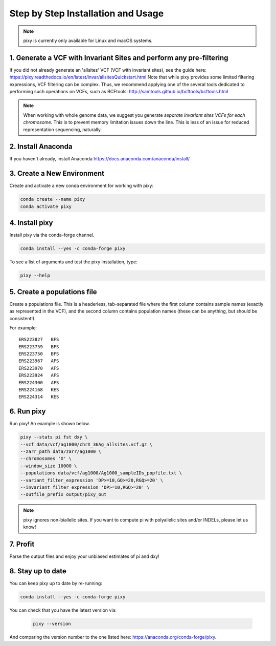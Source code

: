 ************
Step by Step Installation and Usage
************

.. note::
    pixy is currently only available for Linux and macOS systems.
    
 
1. Generate a VCF with Invariant Sites and perform any pre-filtering
======
If you did not already generate an 'allsites' VCF (VCF with invariant sites), see the guide here: https://pixy.readthedocs.io/en/latest/invar/allsitesQuickstart.html Note that while pixy provides some limited filtering expressions, VCF filtering can be complex. Thus, we recommend applying one of the several tools dedicated to performing such operations on VCFs, such as BCFtools: http://samtools.github.io/bcftools/bcftools.html

.. note::
    When working with whole genome data, we suggest you generate *separate invariant sites VCFs for each chromosome*. This is to prevent
    memory limitation issues down the line. This is less of an issue for reduced representation sequencing, naturally.

2. Install Anaconda
======
If you haven't already, install Anaconda https://docs.anaconda.com/anaconda/install/ 

3. Create a New Environment
======
Create and activate a new conda environment for working with pixy:

.. code:: console

    conda create --name pixy
    conda activate pixy

4. Install pixy
======
Install pixy via the conda-forge channel. 

.. code:: console

    conda install --yes -c conda-forge pixy

To see a list of arguments and test the pixy installation, type:

.. code:: console

    pixy --help


5. Create a populations file
======
Create a populations file. This is a headerless, tab-separated file where the first column contains sample names (exactly as represented in the VCF), and the second column contains population names (these can be anything, but should be consistent!).

For example:

.. parsed-literal::
    ERS223827	BFS
    ERS223759	BFS
    ERS223750	BFS
    ERS223967	AFS
    ERS223970	AFS
    ERS223924	AFS
    ERS224300	AFS
    ERS224168	KES
    ERS224314	KES

    
6. Run pixy
======

Run pixy! An example is shown below.

.. code:: console

    pixy --stats pi fst dxy \
    --vcf data/vcf/ag1000/chrX_36Ag_allsites.vcf.gz \
    --zarr_path data/zarr/ag1000 \
    --chromosomes 'X' \
    --window_size 10000 \
    --populations data/vcf/ag1000/Ag1000_sampleIDs_popfile.txt \
    --variant_filter_expression 'DP>=10,GQ>=20,RGQ>=20' \
    --invariant_filter_expression 'DP>=10,RGQ>=20' \
    --outfile_prefix output/pixy_out

.. note::
    pixy ignores non-biallelic sites. If you want to compute pi with polyallelic sites and/or INDELs, please let us know! 

7. Profit
======

Parse the output files and enjoy your unbiased estimates of pi and dxy!



8. Stay up to date
======

You can keep pixy up to date by re-running:

.. code:: console

    conda install --yes -c conda-forge pixy
 
You can check that you have the latest version via:
 
 .. code:: console
    
    pixy --version

And comparing the version number to the one listed here: https://anaconda.org/conda-forge/pixy.
